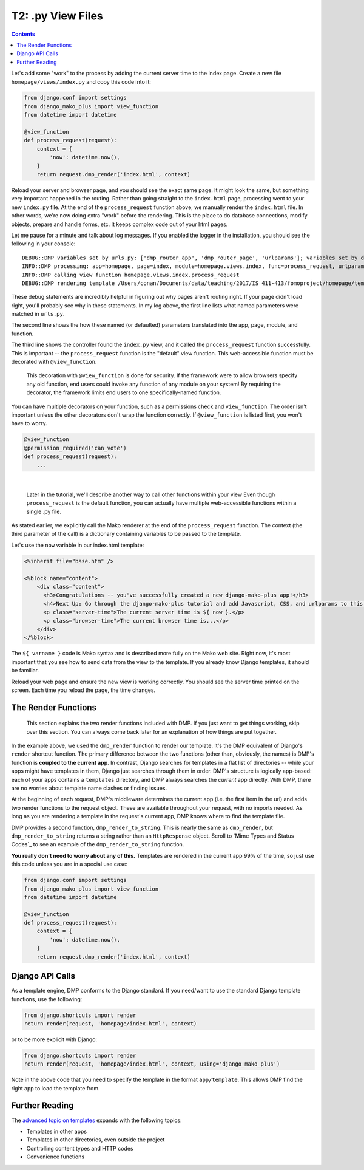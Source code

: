 T2: .py View Files
===================================

.. contents::
    :depth: 2

Let's add some "work" to the process by adding the current server time to the index page. Create a new file ``homepage/views/index.py`` and copy this code into it:

.. code:: python

    from django.conf import settings
    from django_mako_plus import view_function
    from datetime import datetime

    @view_function
    def process_request(request):
        context = {
            'now': datetime.now(),
        }
        return request.dmp_render('index.html', context)

Reload your server and browser page, and you should see the exact same page. It might look the same, but something very important happened in the routing. Rather than going straight to the ``index.html`` page, processing went to your new ``index.py`` file. At the end of the ``process_request`` function above, we manually render the ``index.html`` file. In other words, we're now doing extra "work" before the rendering. This is the place to do database connections, modify objects, prepare and handle forms, etc. It keeps complex code out of your html pages.

Let me pause for a minute and talk about log messages. If you enabled the logger in the installation, you should see the following in your console:

::

    DEBUG::DMP variables set by urls.py: ['dmp_router_app', 'dmp_router_page', 'urlparams']; variables set by defaults: ['dmp_router_function'].
    INFO::DMP processing: app=homepage, page=index, module=homepage.views.index, func=process_request, urlparams=['']
    INFO::DMP calling view function homepage.views.index.process_request
    DEBUG::DMP rendering template /Users/conan/Documents/data/teaching/2017/IS 411-413/fomoproject/homepage/templates/index.html

These debug statements are incredibly helpful in figuring out why pages aren't routing right. If your page didn't load right, you'll probably see why in these statements. In my log above, the first line lists what named parameters were matched in ``urls.py``.

The second line shows the how these named (or defaulted) parameters translated into the app, page, module, and function.

The third line shows the controller found the ``index.py`` view, and it called the ``process_request`` function successfully. This is important -- the ``process_request`` function is the "default" view function. This web-accessible function must be decorated with ``@view_function``.

    This decoration with ``@view_function`` is done for security. If the framework were to allow browsers specify any old function, end users could invoke any function of any module on your system! By requiring the decorator, the framework limits end users to one specifically-named function.

You can have multiple decorators on your function, such as a permissions check and ``view_function``. The order isn't important unless the other decorators don't wrap the function correctly.  If ``@view_function`` is listed first, you won't have to worry.

.. code:: python

    @view_function
    @permission_required('can_vote')
    def process_request(request):
        ...

|

    Later in the tutorial, we'll describe another way to call other functions within your view Even though ``process_request`` is the default function, you can actually have multiple web-accessible functions within a single .py file.

As stated earlier, we explicitly call the Mako renderer at the end of the ``process_request`` function. The context (the third parameter of the call) is a dictionary containing variables to be passed to the template.

Let's use the ``now`` variable in our index.html template:

.. code:: html

    <%inherit file="base.htm" />

    <%block name="content">
        <div class="content">
          <h3>Congratulations -- you've successfully created a new django-mako-plus app!</h3>
          <h4>Next Up: Go through the django-mako-plus tutorial and add Javascript, CSS, and urlparams to this page.</h4>
          <p class="server-time">The current server time is ${ now }.</p>
          <p class="browser-time">The current browser time is...</p>
        </div>
    </%block>

The ``${ varname }`` code is Mako syntax and is described more fully on the Mako web site. Right now, it's most important that you see how to send data from the view to the template. If you already know Django templates, it should be familiar.

Reload your web page and ensure the new view is working correctly. You should see the server time printed on the screen. Each time you reload the page, the time changes.


The Render Functions
-------------------------

    This section explains the two render functions included with DMP. If you just want to get things working, skip over this section. You can always come back later for an explanation of how things are put together.

In the example above, we used the ``dmp_render`` function to render our template. It's the DMP equivalent of Django's ``render`` shortcut function. The primary difference between the two functions (other than, obviously, the names) is DMP's function is **coupled to the current app**. In contrast, Django searches for templates in a flat list of directories -- while your apps might have templates in them, Django just searches through them in order. DMP's structure is logically app-based: each of your apps contains a ``templates`` directory, and DMP always searches the *current* app directly. With DMP, there are no worries about template name clashes or finding issues.

At the beginning of each request, DMP's middleware determines the current app (i.e. the first item in the url) and adds two render functions to the request object.  These are available throughout your request, with no imports needed.  As long as you are rendering a template in the request's current app, DMP knows where to find the template file.

DMP provides a second function, ``dmp_render_to_string``. This is nearly the same as ``dmp_render``, but ``dmp_render_to_string`` returns a string rather than an ``HttpResponse`` object. Scroll to `Mime Types and Status Codes`_ to see an example of the ``dmp_render_to_string`` function.

**You really don't need to worry about any of this.**  Templates are rendered in the current app 99% of the time, so just use this code unless you are in a special use case:

.. code:: python

    from django.conf import settings
    from django_mako_plus import view_function
    from datetime import datetime

    @view_function
    def process_request(request):
        context = {
            'now': datetime.now(),
        }
        return request.dmp_render('index.html', context)


Django API Calls
--------------------------------

As a template engine, DMP conforms to the Django standard.  If you need/want to use the standard Django template functions, use the following:

.. code:: python

    from django.shortcuts import render
    return render(request, 'homepage/index.html', context)

or to be more explicit with Django:

.. code:: python

    from django.shortcuts import render
    return render(request, 'homepage/index.html', context, using='django_mako_plus')

Note in the above code that you need to specify the template in the format ``app/template``.  This allows DMP find the right app to load the template from.


Further Reading
---------------------------

The `advanced topic on templates <topics_templates.html>`_ expands with the following topics:

* Templates in other apps
* Templates in other directories, even outside the project
* Controlling content types and HTTP codes
* Convenience functions
